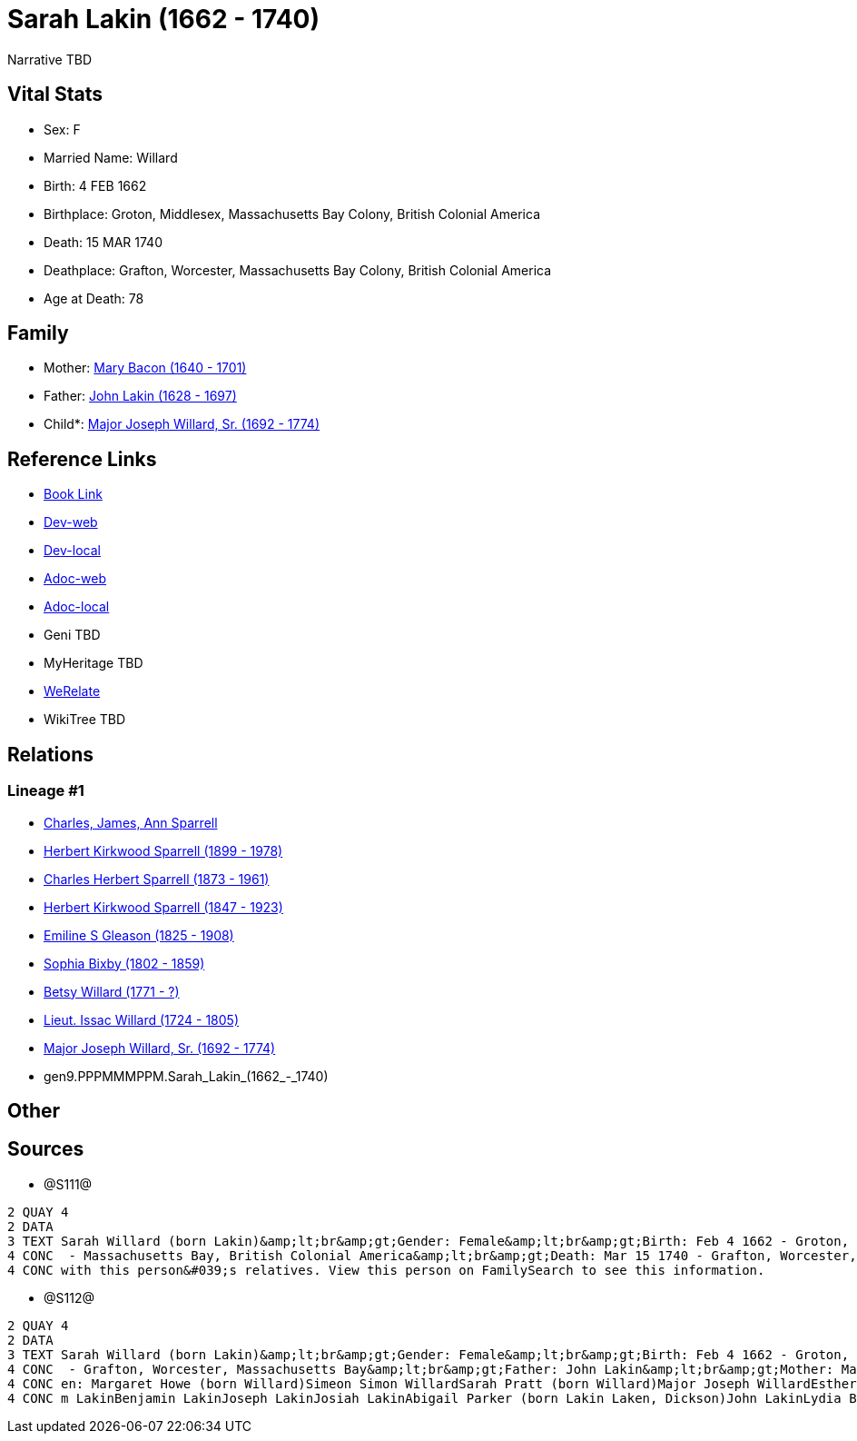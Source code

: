 = Sarah Lakin (1662 - 1740)

Narrative TBD


== Vital Stats


* Sex: F
* Married Name: Willard
* Birth: 4 FEB 1662
* Birthplace: Groton, Middlesex, Massachusetts Bay Colony, British Colonial America
* Death: 15 MAR 1740
* Deathplace: Grafton, Worcester, Massachusetts Bay Colony, British Colonial America
* Age at Death: 78


== Family
* Mother: https://github.com/sparrell/cfs_ancestors/blob/main/Vol_02_Ships/V2_C5_Ancestors/V2_C5_G10/gen10.PPPMMMPPMM.Mary_Bacon.adoc[Mary Bacon (1640 - 1701)]

* Father: https://github.com/sparrell/cfs_ancestors/blob/main/Vol_02_Ships/V2_C5_Ancestors/V2_C5_G10/gen10.PPPMMMPPMP.John_Lakin.adoc[John Lakin (1628 - 1697)]

* Child*: https://github.com/sparrell/cfs_ancestors/blob/main/Vol_02_Ships/V2_C5_Ancestors/V2_C5_G8/gen8.PPPMMMPP.Major_Joseph_Willard,_Sr..adoc[Major Joseph Willard, Sr. (1692 - 1774)]


== Reference Links
* https://github.com/sparrell/cfs_ancestors/blob/main/Vol_02_Ships/V2_C5_Ancestors/V2_C5_G9/gen9.PPPMMMPPM.Sarah_Lakin.adoc[Book Link]
* https://cfsjksas.gigalixirapp.com/person?p=p1276[Dev-web]
* https://localhost:4000/person?p=p1276[Dev-local]
* https://cfsjksas.gigalixirapp.com/adoc?p=p1276[Adoc-web]
* https://localhost:4000/adoc?p=p1276[Adoc-local]
* Geni TBD
* MyHeritage TBD
* https://www.werelate.org/wiki/Person:Sarah_Lakin_%282%29[WeRelate]
* WikiTree TBD

== Relations
=== Lineage #1
* https://github.com/spoarrell/cfs_ancestors/tree/main/Vol_02_Ships/V2_C1_Principals/0_intro_principals.adoc[Charles, James, Ann Sparrell]
* https://github.com/sparrell/cfs_ancestors/blob/main/Vol_02_Ships/V2_C5_Ancestors/V2_C5_G1/gen1.P.Herbert_Kirkwood_Sparrell.adoc[Herbert Kirkwood Sparrell (1899 - 1978)]
* https://github.com/sparrell/cfs_ancestors/blob/main/Vol_02_Ships/V2_C5_Ancestors/V2_C5_G2/gen2.PP.Charles_Herbert_Sparrell.adoc[Charles Herbert Sparrell (1873 - 1961)]
* https://github.com/sparrell/cfs_ancestors/blob/main/Vol_02_Ships/V2_C5_Ancestors/V2_C5_G3/gen3.PPP.Herbert_Kirkwood_Sparrell.adoc[Herbert Kirkwood Sparrell (1847 - 1923)]
* https://github.com/sparrell/cfs_ancestors/blob/main/Vol_02_Ships/V2_C5_Ancestors/V2_C5_G4/gen4.PPPM.Emiline_S_Gleason.adoc[Emiline S Gleason (1825 - 1908)]
* https://github.com/sparrell/cfs_ancestors/blob/main/Vol_02_Ships/V2_C5_Ancestors/V2_C5_G5/gen5.PPPMM.Sophia_Bixby.adoc[Sophia Bixby (1802 - 1859)]
* https://github.com/sparrell/cfs_ancestors/blob/main/Vol_02_Ships/V2_C5_Ancestors/V2_C5_G6/gen6.PPPMMM.Betsy_Willard.adoc[Betsy Willard (1771 - ?)]
* https://github.com/sparrell/cfs_ancestors/blob/main/Vol_02_Ships/V2_C5_Ancestors/V2_C5_G7/gen7.PPPMMMP.Lieut_Issac_Willard.adoc[Lieut. Issac Willard (1724 - 1805)]
* https://github.com/sparrell/cfs_ancestors/blob/main/Vol_02_Ships/V2_C5_Ancestors/V2_C5_G8/gen8.PPPMMMPP.Major_Joseph_Willard,_Sr..adoc[Major Joseph Willard, Sr. (1692 - 1774)]
* gen9.PPPMMMPPM.Sarah_Lakin_(1662_-_1740)


== Other

== Sources
* @S111@
----
2 QUAY 4
2 DATA
3 TEXT Sarah Willard (born Lakin)&amp;lt;br&amp;gt;Gender: Female&amp;lt;br&amp;gt;Birth: Feb 4 1662 - Groton, Middlesex, Massachusetts Bay Colony, British Colonial America&amp;lt;br&amp;gt;Marriage: To 1690
4 CONC  - Massachusetts Bay, British Colonial America&amp;lt;br&amp;gt;Death: Mar 15 1740 - Grafton, Worcester, Massachusetts Bay Colony, British Colonial America&amp;lt;br&amp;gt;There seems to be an issue 
4 CONC with this person&#039;s relatives. View this person on FamilySearch to see this information.
----

* @S112@
----
2 QUAY 4
2 DATA
3 TEXT Sarah Willard (born Lakin)&amp;lt;br&amp;gt;Gender: Female&amp;lt;br&amp;gt;Birth: Feb 4 1662 - Groton, Middlesex, Massachusetts Bay&amp;lt;br&amp;gt;Marriage: 1690&amp;lt;br&amp;gt;Death: Mar 15 1740
4 CONC  - Grafton, Worcester, Massachusetts Bay&amp;lt;br&amp;gt;Father: John Lakin&amp;lt;br&amp;gt;Mother: Mary Lakin (born Bacon)&amp;lt;br&amp;gt;Husband: Captain Benjamin Willard&amp;lt;br&amp;gt;Childr
4 CONC en: Margaret Howe (born Willard)Simeon Simon WillardSarah Pratt (born Willard)Major Joseph WillardEsther WillardHannah Brigham (born Willard)&amp;lt;br&amp;gt;Siblings: Mary Willard (born Lakin)Willia
4 CONC m LakinBenjamin LakinJoseph LakinJosiah LakinAbigail Parker (born Lakin Laken, Dickson)John LakinLydia Boyden (born Lakin)
----

